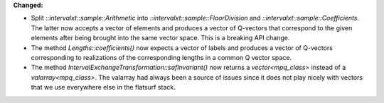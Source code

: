 **Changed:**

* Split `::intervalxt::sample::Arithmetic` into
  `::intervalxt::sample::FloorDivision` and
  `::intervalxt::sample::Coefficients`. The latter now accepts a vector of
  elements and produces a vector of Q-vectors that correspond to the given
  elements after being brought into the same vector space. This is a breaking
  API change.

* The method `Lengths::coefficients()` now expects a vector of labels and
  produces a vector of Q-vectors corresponding to realizations of the
  corresponding lengths in a common Q vector space.

* The method `IntervalExchangeTransformation::safInvariant()` now returns a
  `vector<mpq_class>` instead of a `valarray<mpq_class>`. The valarray had
  always been a source of issues since it does not play nicely with vectors
  that we use everywhere else in the flatsurf stack.
